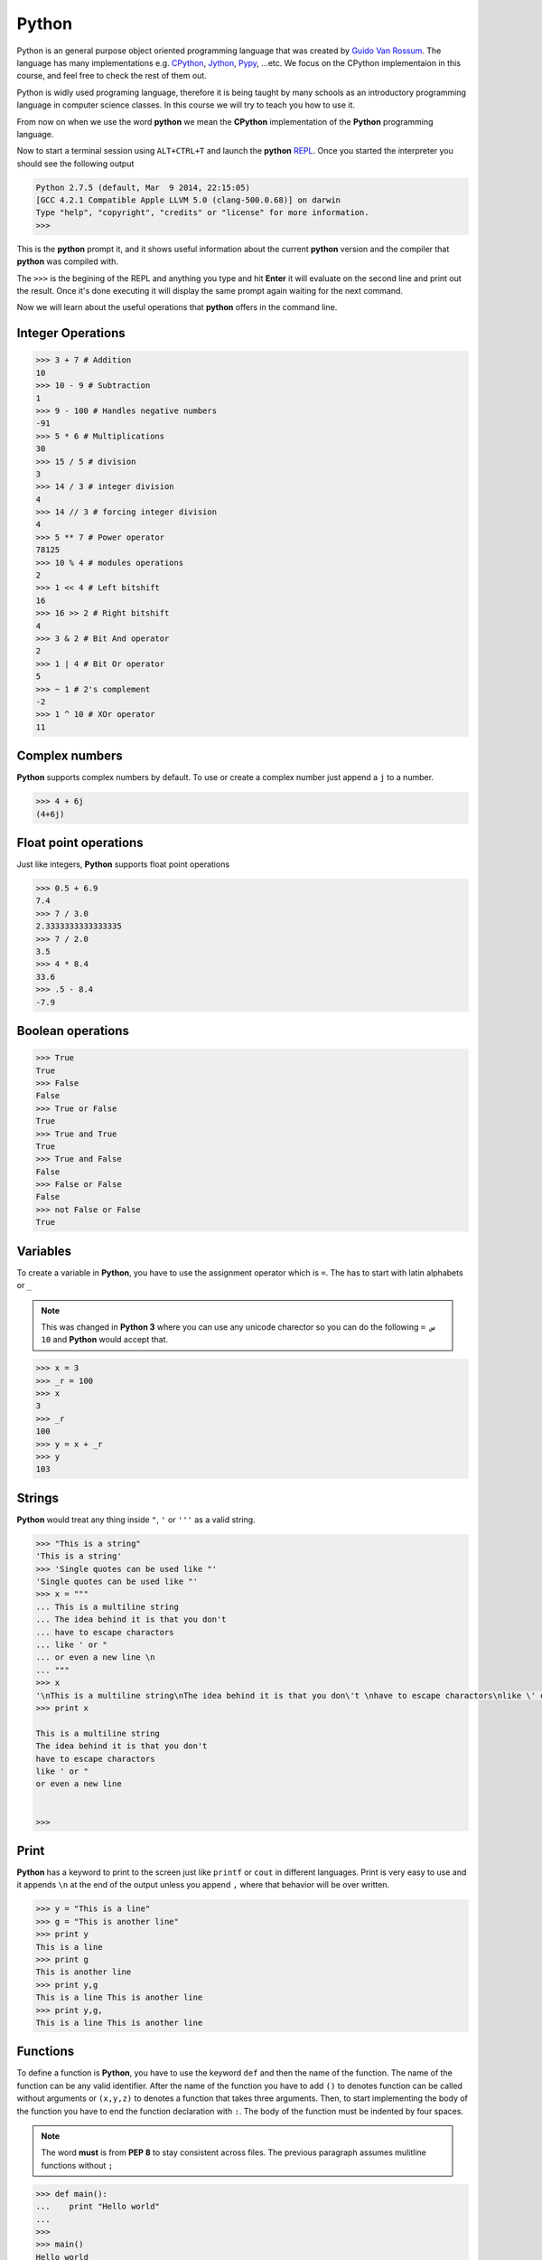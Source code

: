 ######
Python
######

Python is an  general purpose object oriented programming language that was
created by `Guido Van Rossum <http://en.wikipedia.org/wiki/Guido_van_Rossum>`_.
The language has many implementations e.g. `CPython
<https://www.python.org/>`_, `Jython <http://www.jython.org/>`_, `Pypy
<http://pypy.org/>`_, ...etc. We focus on the CPython implementaion in this
course, and feel free to check the rest of them out.

Python is widly used programing language, therefore it is being taught by many
schools as an introductory programming language in computer science classes. In
this course we will try to teach you how to use it.

From now on when we use the word **python** we mean the **CPython**
implementation of the **Python** programming language.

Now to start a terminal session using ``ALT+CTRL+T`` and launch the **python**
`REPL <http://en.wikipedia.org/wiki/Read%E2%80%93eval%E2%80%93print_loop>`_.
Once you started the interpreter you should see the following output

.. code-block:: python

   Python 2.7.5 (default, Mar  9 2014, 22:15:05) 
   [GCC 4.2.1 Compatible Apple LLVM 5.0 (clang-500.0.68)] on darwin
   Type "help", "copyright", "credits" or "license" for more information.
   >>> 

This is the **python** prompt it, and it shows useful information about the
current **python** version and the compiler that **python** was compiled with.

The ``>>>`` is the begining of the REPL and anything you type and hit **Enter**
it will evaluate on the second line and print out the result. Once it's done
executing it will display the same prompt again waiting for the next command.

Now we will learn about the useful operations that **python** offers in the
command line.

Integer Operations
==================

.. code-block:: python

   >>> 3 + 7 # Addition
   10
   >>> 10 - 9 # Subtraction
   1
   >>> 9 - 100 # Handles negative numbers 
   -91      
   >>> 5 * 6 # Multiplications
   30
   >>> 15 / 5 # division
   3
   >>> 14 / 3 # integer division 
   4
   >>> 14 // 3 # forcing integer division
   4
   >>> 5 ** 7 # Power operator
   78125
   >>> 10 % 4 # modules operations
   2
   >>> 1 << 4 # Left bitshift 
   16
   >>> 16 >> 2 # Right bitshift
   4
   >>> 3 & 2 # Bit And operator
   2
   >>> 1 | 4 # Bit Or operator
   5
   >>> ~ 1 # 2's complement
   -2
   >>> 1 ^ 10 # XOr operator
   11

Complex numbers
===============
**Python** supports complex numbers by default. To use or create a complex number just append a ``j`` to a number.

.. code-block:: python
   
   >>> 4 + 6j
   (4+6j)

Float point operations
======================
Just like integers, **Python** supports float point operations

.. code-block:: python

   >>> 0.5 + 6.9
   7.4
   >>> 7 / 3.0
   2.3333333333333335
   >>> 7 / 2.0
   3.5
   >>> 4 * 8.4
   33.6
   >>> .5 - 8.4
   -7.9

Boolean operations
==================

.. code-block:: python
   
   >>> True
   True
   >>> False
   False
   >>> True or False
   True
   >>> True and True
   True
   >>> True and False
   False
   >>> False or False
   False
   >>> not False or False
   True


Variables
=========
To create a variable in **Python**, you have to use the assignment operator which is ``=``. The has to start with latin alphabets or ``_`` 

.. note:: This was changed in **Python 3** where you can use any unicode charector so you can do the following ``س = 10`` and **Python** would accept that.

.. code-block:: python
   
   >>> x = 3
   >>> _r = 100
   >>> x
   3
   >>> _r
   100
   >>> y = x + _r
   >>> y
   103

Strings
=======
**Python** would treat any thing inside ``"``, ``'`` or ``'''`` as a valid string.

.. code-block:: python

   >>> "This is a string"
   'This is a string'
   >>> 'Single quotes can be used like "'
   'Single quotes can be used like "'
   >>> x = """
   ... This is a multiline string
   ... The idea behind it is that you don't 
   ... have to escape charactors
   ... like ' or "
   ... or even a new line \n
   ... """
   >>> x
   '\nThis is a multiline string\nThe idea behind it is that you don\'t \nhave to escape charactors\nlike \' or "\nor even a new line \n\n'
   >>> print x

   This is a multiline string
   The idea behind it is that you don't 
   have to escape charactors
   like ' or "
   or even a new line 


   >>> 

Print
=====
**Python** has a keyword to print to the screen just like ``printf`` or ``cout`` in different languages. Print is very easy to use and it appends ``\n`` at the end of the output unless you append ``,`` where that behavior will be over written.

.. code-block:: python

   >>> y = "This is a line"
   >>> g = "This is another line"
   >>> print y
   This is a line
   >>> print g
   This is another line
   >>> print y,g
   This is a line This is another line
   >>> print y,g,
   This is a line This is another line

Functions
=========
To define a function is **Python**, you have to use the keyword ``def`` and then the name of the function. The name of the function can be any valid identifier. After the name of the function you have to add ``()`` to denotes function can be called without arguments or ``(x,y,z)`` to denotes a function that takes three arguments. Then, to start implementing the body of the function you have to end the function declaration with ``:``. The body of the function must be indented by four spaces.

.. note:: The word **must** is from **PEP 8** to stay consistent across files. The previous paragraph assumes mulitline functions without ``;``

.. code-block:: python
   
   >>> def main():
   ...    print "Hello world"
   ... 
   >>> 
   >>> main()
   Hello world
   >>> def another_main(x,y,z):
   ...    return (x/y)**z
   ... 
   >>> 
   >>> 
   >>> another_main(4,6,2)
   0
   >>> another_main(40,6,2)
   36
   >>> another_main(40,6.0,2)
   44.44444444444445

.. note:: Because the language is dynamiclly typed I didn't have to specify the type for **x, y or z** and I can pass anything as **x, y and z**. So I passed integers or floats.
